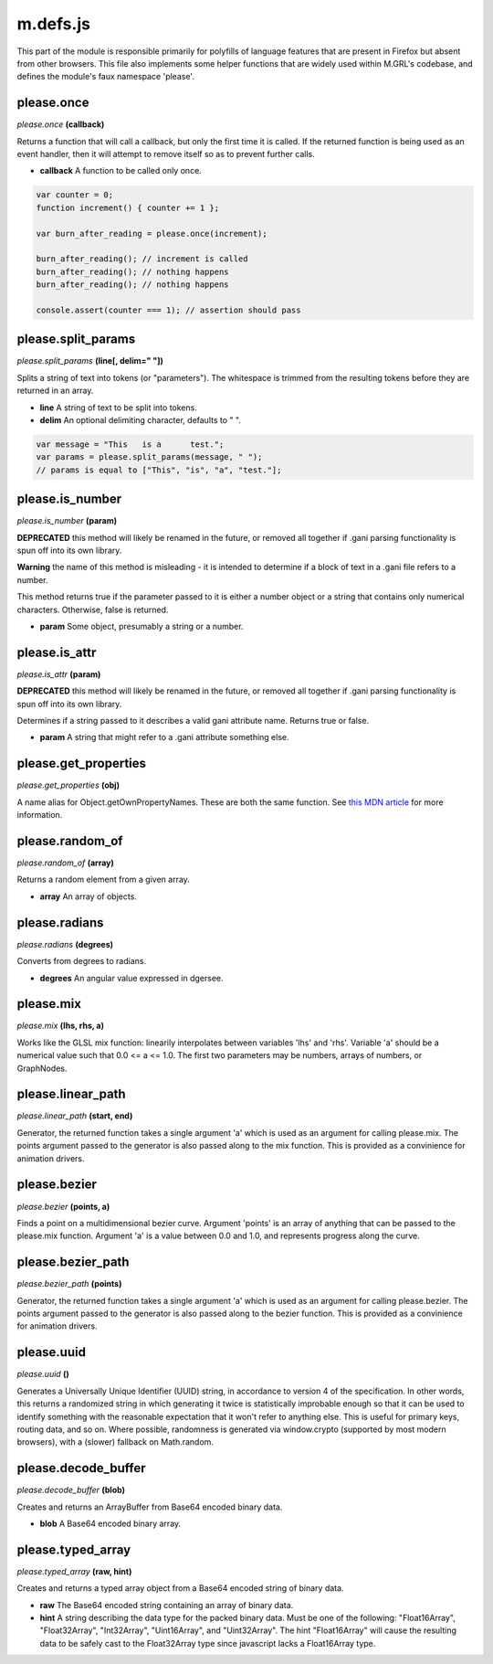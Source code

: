 

m.defs.js
=========

This part of the module is responsible primarily for polyfills of
language features that are present in Firefox but absent from other
browsers. This file also implements some helper functions that are
widely used within M.GRL's codebase, and defines the module's faux
namespace 'please'.




please.once
-----------
*please.once* **(callback)**

Returns a function that will call a callback, but only the first time it
is called. If the returned function is being used as an event handler,
then it will attempt to remove itself so as to prevent further calls.

-  **callback** A function to be called only once.

.. code-block:: javascript

    var counter = 0;
    function increment() { counter += 1 };

    var burn_after_reading = please.once(increment);

    burn_after_reading(); // increment is called
    burn_after_reading(); // nothing happens
    burn_after_reading(); // nothing happens

    console.assert(counter === 1); // assertion should pass



please.split\_params
--------------------
*please.split\_params* **(line[, delim=" "])**

Splits a string of text into tokens (or "parameters"). The whitespace is
trimmed from the resulting tokens before they are returned in an array.

-  **line** A string of text to be split into tokens.

-  **delim** An optional delimiting character, defaults to " ".

.. code-block:: javascript

    var message = "This   is a      test.";
    var params = please.split_params(message, " ");
    // params is equal to ["This", "is", "a", "test."];



please.is\_number
-----------------
*please.is\_number* **(param)**

**DEPRECATED** this method will likely be renamed in the future, or
removed all together if .gani parsing functionality is spun off into its
own library.

**Warning** the name of this method is misleading - it is intended to
determine if a block of text in a .gani file refers to a number.

This method returns true if the parameter passed to it is either a
number object or a string that contains only numerical characters.
Otherwise, false is returned.

-  **param** Some object, presumably a string or a number.



please.is\_attr
---------------
*please.is\_attr* **(param)**

**DEPRECATED** this method will likely be renamed in the future, or
removed all together if .gani parsing functionality is spun off into its
own library.

Determines if a string passed to it describes a valid gani attribute
name. Returns true or false.

-  **param** A string that might refer to a .gani attribute something
   else.



please.get\_properties
----------------------
*please.get\_properties* **(obj)**

A name alias for Object.getOwnPropertyNames. These are both the same
function. See `this MDN
article <https://developer.mozilla.org/en-US/docs/Web/JavaScript/Reference/Global_Objects/Object/getOwnPropertyNames>`__
for more information.


please.random\_of
-----------------
*please.random\_of* **(array)**

Returns a random element from a given array.

-  **array** An array of objects.



please.radians
--------------
*please.radians* **(degrees)**

Converts from degrees to radians.

-  **degrees** An angular value expressed in dgersee.



please.mix
----------
*please.mix* **(lhs, rhs, a)**

Works like the GLSL mix function: linearily interpolates between
variables 'lhs' and 'rhs'. Variable 'a' should be a numerical value such
that 0.0 <= a <= 1.0. The first two parameters may be numbers, arrays of
numbers, or GraphNodes.


please.linear_path
------------------
*please.linear\_path* **(start, end)**

Generator, the returned function takes a single argument 'a' which is
used as an argument for calling please.mix. The points argument passed
to the generator is also passed along to the mix function. This is
provided as a convinience for animation drivers.


please.bezier
-------------
*please.bezier* **(points, a)**

Finds a point on a multidimensional bezier curve. Argument 'points' is
an array of anything that can be passed to the please.mix function.
Argument 'a' is a value between 0.0 and 1.0, and represents progress
along the curve.


please.bezier_path
------------------
*please.bezier\_path* **(points)**

Generator, the returned function takes a single argument 'a' which is
used as an argument for calling please.bezier. The points argument
passed to the generator is also passed along to the bezier function.
This is provided as a convinience for animation drivers.


please.uuid
-----------
*please.uuid* **()**

Generates a Universally Unique Identifier (UUID) string, in accordance
to version 4 of the specification. In other words, this returns a
randomized string in which generating it twice is statistically
improbable enough so that it can be used to identify something with the
reasonable expectation that it won't refer to anything else. This is
useful for primary keys, routing data, and so on. Where possible,
randomness is generated via window.crypto (supported by most modern
browsers), with a (slower) fallback on Math.random.


please.decode\_buffer
---------------------
*please.decode\_buffer* **(blob)**

Creates and returns an ArrayBuffer from Base64 encoded binary data.

-  **blob** A Base64 encoded binary array.



please.typed\_array
-------------------
*please.typed\_array* **(raw, hint)**

Creates and returns a typed array object from a Base64 encoded string of
binary data.

-  **raw** The Base64 encoded string containing an array of binary data.

-  **hint** A string describing the data type for the packed binary
   data. Must be one of the following: "Float16Array", "Float32Array",
   "Int32Array", "Uint16Array", and "Uint32Array". The hint
   "Float16Array" will cause the resulting data to be safely cast to the
   Float32Array type since javascript lacks a Float16Array type.




